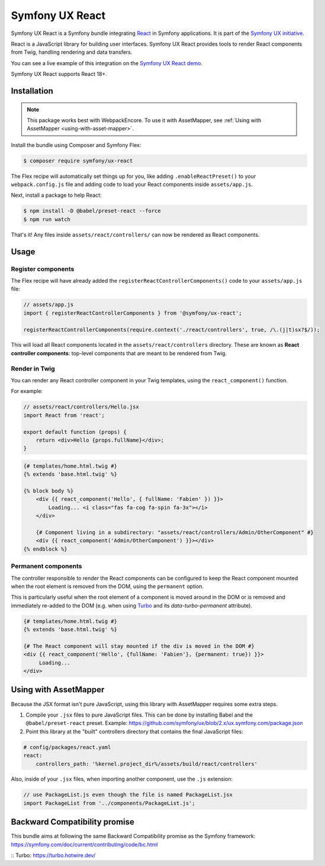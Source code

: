 Symfony UX React
================

Symfony UX React is a Symfony bundle integrating `React`_ in
Symfony applications. It is part of the `Symfony UX initiative`_.

React is a JavaScript library for building user interfaces.
Symfony UX React provides tools to render React components from Twig,
handling rendering and data transfers.

You can see a live example of this integration on the `Symfony UX React demo`_.

Symfony UX React supports React 18+.

Installation
------------

.. note::

    This package works best with WebpackEncore. To use it with AssetMapper, see
    :ref:`Using with AssetMapper <using-with-asset-mapper>`.

Install the bundle using Composer and Symfony Flex:

.. code-block:: terminal

    $ composer require symfony/ux-react

The Flex recipe will automatically set things up for you, like adding
``.enableReactPreset()`` to your ``webpack.config.js`` file and adding code
to load your React components inside ``assets/app.js``.

Next, install a package to help React:

.. code-block:: terminal

    $ npm install -D @babel/preset-react --force
    $ npm run watch

That's it! Any files inside ``assets/react/controllers/`` can now be rendered as
React components.

Usage
-----

Register components
~~~~~~~~~~~~~~~~~~~

The Flex recipe will have already added the ``registerReactControllerComponents()``
code to your ``assets/app.js`` file:

.. code-block:: javascript

    // assets/app.js
    import { registerReactControllerComponents } from '@symfony/ux-react';

    registerReactControllerComponents(require.context('./react/controllers', true, /\.(j|t)sx?$/));

This will load all React components located in the ``assets/react/controllers``
directory. These are known as **React controller components**: top-level
components that are meant to be rendered from Twig.

Render in Twig
~~~~~~~~~~~~~~

You can render any React controller component in your Twig templates, using the
``react_component()`` function.

For example:

.. code-block:: javascript

    // assets/react/controllers/Hello.jsx
    import React from 'react';

    export default function (props) {
        return <div>Hello {props.fullName}</div>;
    }

.. code-block:: html+twig

    {# templates/home.html.twig #}
    {% extends 'base.html.twig' %}

    {% block body %}
        <div {{ react_component('Hello', { fullName: 'Fabien' }) }}>
            Loading... <i class="fas fa-cog fa-spin fa-3x"></i>
        </div>

        {# Component living in a subdirectory: "assets/react/controllers/Admin/OtherComponent" #}
        <div {{ react_component('Admin/OtherComponent') }}></div>
    {% endblock %}

Permanent components
~~~~~~~~~~~~~~~~~~~~

.. versionadded:: 2.21

    The ability to mark a component ``permanent`` was added in UX React 2.21.

The controller responsible to render the React components can be configured
to keep the React component mounted when the root element is removed from 
the DOM, using the ``permanent`` option.

This is particularly useful when the root element of a component is moved around
in the DOM  or is removed and immediately re-added to the DOM (e.g. when using 
`Turbo`_ and its `data-turbo-permanent` attribute).

.. code-block:: html+twig

    {# templates/home.html.twig #}
    {% extends 'base.html.twig' %}
    
    {# The React component will stay mounted if the div is moved in the DOM #}
    <div {{ react_component('Hello', {fullName: 'Fabien'}, {permanent: true}) }}>
         Loading...  
    </div>

.. _using-with-asset-mapper:

Using with AssetMapper
----------------------

Because the JSX format isn't pure JavaScript, using this library with AssetMapper
requires some extra steps.

#. Compile your ``.jsx`` files to pure JavaScript files. This can be done by
   installing Babel and the ``@babel/preset-react`` preset. Example:
   https://github.com/symfony/ux/blob/2.x/ux.symfony.com/package.json

#. Point this library at the "built" controllers directory that contains the final
   JavaScript files:

.. code-block:: yaml

    # config/packages/react.yaml
    react:
        controllers_path: '%kernel.project_dir%/assets/build/react/controllers'

Also, inside of your ``.jsx`` files, when importing another component, use the
``.js`` extension:

.. code-block:: javascript

    // use PackageList.js even though the file is named PackageList.jsx
    import PackageList from '../components/PackageList.js';

Backward Compatibility promise
------------------------------

This bundle aims at following the same Backward Compatibility promise as
the Symfony framework:
https://symfony.com/doc/current/contributing/code/bc.html

.. _`React`: https://reactjs.org/
.. _`Symfony UX initiative`: https://ux.symfony.com/
.. _`Symfony UX React demo`: https://ux.symfony.com/react
:: _`Turbo`: https://turbo.hotwire.dev/
